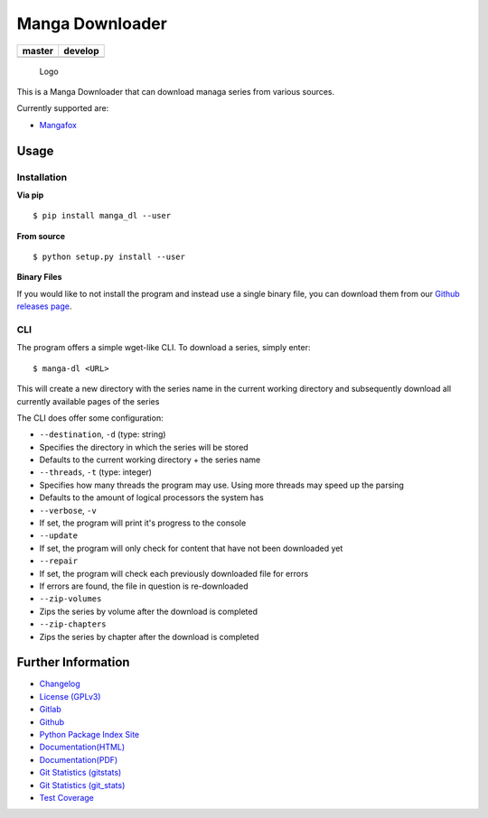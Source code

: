 Manga Downloader
================

+------------------+------------------+
| master           | develop          |
+==================+==================+
| |build status|   | |build status|   |
+------------------+------------------+

.. figure:: resources/logo/logo-readme.png
   :alt: Logo

   Logo

This is a Manga Downloader that can download managa series from various
sources.

Currently supported are:

-  `Mangafox <http://mangafox.me>`__

Usage
-----

Installation
~~~~~~~~~~~~

**Via pip**

::

    $ pip install manga_dl --user

**From source**

::

    $ python setup.py install --user

**Binary Files**

If you would like to not install the program and instead use a single
binary file, you can download them from our `Github releases
page <https://github.com/namboy94/manga-dl/releases>`__.

CLI
~~~

The program offers a simple wget-like CLI. To download a series, simply
enter:

::

    $ manga-dl <URL>

This will create a new directory with the series name in the current
working directory and subsequently download all currently available
pages of the series

The CLI does offer some configuration:

-  ``--destination``, ``-d`` (type: string)
-  Specifies the directory in which the series will be stored
-  Defaults to the current working directory + the series name
-  ``--threads``, ``-t`` (type: integer)
-  Specifies how many threads the program may use. Using more threads
   may speed up the parsing
-  Defaults to the amount of logical processors the system has
-  ``--verbose``, ``-v``
-  If set, the program will print it's progress to the console
-  ``--update``
-  If set, the program will only check for content that have not been
   downloaded yet
-  ``--repair``
-  If set, the program will check each previously downloaded file for
   errors
-  If errors are found, the file in question is re-downloaded
-  ``--zip-volumes``
-  Zips the series by volume after the download is completed
-  ``--zip-chapters``
-  Zips the series by chapter after the download is completed

Further Information
-------------------

-  `Changelog <https://gitlab.namibsun.net/namboy94/manga-dl/raw/master/CHANGELOG>`__
-  `License
   (GPLv3) <https://gitlab.namibsun.net/namboy94/manga-dl/raw/master/LICENSE>`__
-  `Gitlab <https://gitlab.namibsun.net/namboy94/manga-dl>`__
-  `Github <https://github.com/namboy94/manga-dl>`__
-  `Python Package Index Site <https://pypi.python.org/pypi/manga_dl>`__
-  `Documentation(HTML) <https://docs.namibsun.net/html_docs/manga-dl/index.html>`__
-  `Documentation(PDF) <https://docs.namibsun.net/pdf_docs/manga-dl.pdf>`__
-  `Git Statistics
   (gitstats) <https://gitstats.namibsun.net/gitstats/manga-dl/index.html>`__
-  `Git Statistics
   (git\_stats) <https://gitstats.namibsun.net/git_stats/manga-dl/index.html>`__
-  `Test Coverage <https://coverage.namibsun.net/manga-dl/index.html>`__

.. |build status| image:: https://gitlab.namibsun.net/namboy94/manga-dl/badges/master/build.svg
   :target: https://gitlab.namibsun.net/namboy94/manga-dl/commits/master
.. |build status| image:: https://gitlab.namibsun.net/namboy94/manga-dl/badges/develop/build.svg
   :target: https://gitlab.namibsun.net/namboy94/manga-dl/commits/develop


